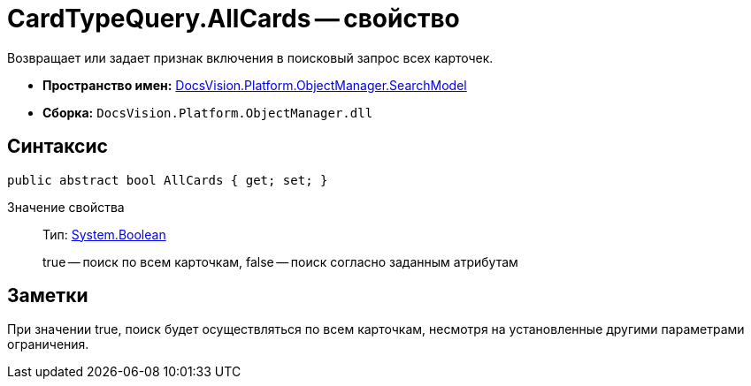 = CardTypeQuery.AllCards -- свойство

Возвращает или задает признак включения в поисковый запрос всех карточек.

* *Пространство имен:* xref:api/DocsVision/Platform/ObjectManager/SearchModel/SearchModel_NS.adoc[DocsVision.Platform.ObjectManager.SearchModel]
* *Сборка:* `DocsVision.Platform.ObjectManager.dll`

== Синтаксис

[source,csharp]
----
public abstract bool AllCards { get; set; }
----

Значение свойства::
Тип: http://msdn.microsoft.com/ru-ru/library/system.boolean.aspx[System.Boolean]
+
true -- поиск по всем карточкам, false -- поиск согласно заданным атрибутам

== Заметки

При значении true, поиск будет осуществляться по всем карточкам, несмотря на установленные другими параметрами ограничения.
